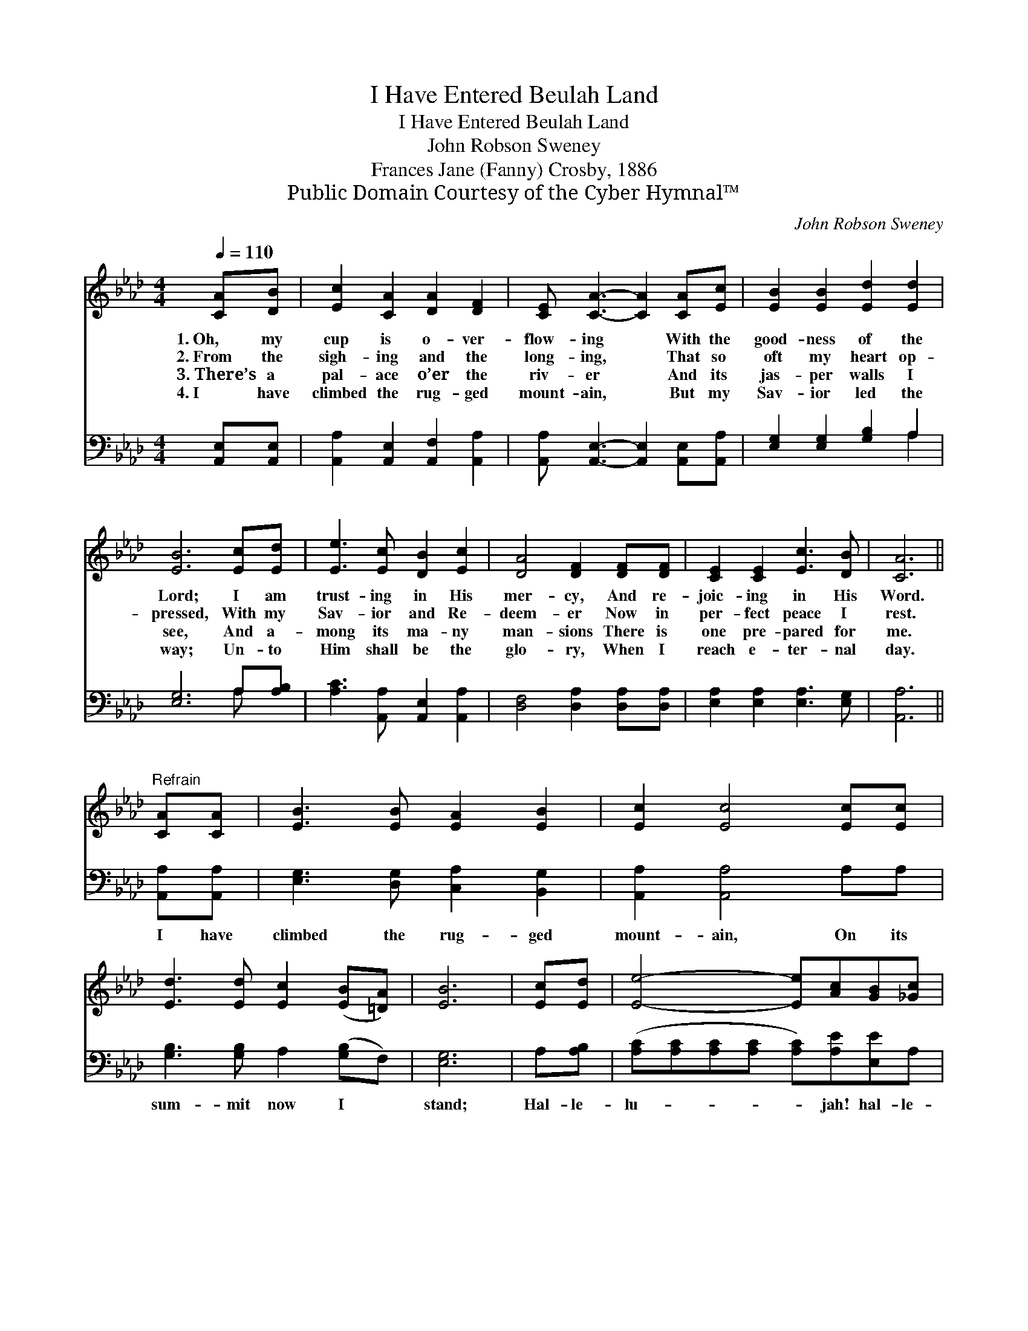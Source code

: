 X:1
T:I Have Entered Beulah Land
T:I Have Entered Beulah Land
T:John Robson Sweney
T:Frances Jane (Fanny) Crosby, 1886
T:Public Domain Courtesy of the Cyber Hymnal™
C:John Robson Sweney
Z:Public Domain
Z:Courtesy of the Cyber Hymnal™
%%score 1 ( 2 3 )
L:1/8
Q:1/4=110
M:4/4
K:Ab
V:1 treble 
V:2 bass 
V:3 bass 
V:1
 [CA][DB] | [Ec]2 [CA]2 [DA]2 [DF]2 | [CE] [CA]3- [CA]2 [CA][Ec] | [EB]2 [EB]2 [Ed]2 [Ed]2 | %4
w: 1.~Oh, my|cup is o- ver-|flow- ing * With the|good- ness of the|
w: 2.~From the|sigh- ing and the|long- ing, * That so|oft my heart op-|
w: 3.~There’s a|pal- ace o’er the|riv- er * And its|jas- per walls I|
w: 4.~I have|climbed the rug- ged|mount- ain, * But my|Sav- ior led the|
 [EB]6 [Ec][Ed] | [Ee]3 [Ec] [DB]2 [Ec]2 | [DA]4 [DF]2 [DF][DF] | [CE]2 [CE]2 [Ec]3 [DB] | [CA]6 || %9
w: Lord; I am|trust- ing in His|mer- cy, And re-|joic- ing in His|Word.|
w: pressed, With my|Sav- ior and Re-|deem- er Now in|per- fect peace I|rest.|
w: see, And a-|mong its ma- ny|man- sions There is|one pre- pared for|me.|
w: way; Un- to|Him shall be the|glo- ry, When I|reach e- ter- nal|day.|
"^Refrain" [CA][CA] | [EB]3 [EB] [EA]2 [EB]2 | [Ec]2 [Ec]4 [Ec][Ec] | %12
w: |||
w: |||
w: |||
w: |||
 [Ed]3 [Ed] [Ec]2 ([EB][=DA]) | [EB]6 | [Ec][Ed] | [Ee]4- [Ee][Ac][GB][_Gc] | %16
w: ||||
w: ||||
w: ||||
w: ||||
 [Fe]2 [Fd]4 [Fc][FB] | [EA]2 [CE]2 [Ec]3 [DB] | [CA]6 |] %19
w: |||
w: |||
w: |||
w: |||
V:2
 [A,,E,][A,,E,] | [A,,A,]2 [A,,E,]2 [A,,F,]2 [A,,A,]2 | [A,,A,] [A,,E,]3- [A,,E,]2 [A,,E,][A,,A,] | %3
w: ~ ~|~ ~ ~~ ~|~ ~ * ~ ~|
 [E,G,]2 [E,G,]2 [G,B,]2 A,2 | [E,G,]6 A,[A,B,] | [A,C]3 [A,,A,] [A,,E,]2 [A,,A,]2 | %6
w: ~ ~ ~ ~|~ ~ ~|~ ~ ~~ ~|
 [D,F,]4 [D,A,]2 [D,A,][D,A,] | [E,A,]2 [E,A,]2 [E,A,]3 [E,G,] | [A,,A,]6 || [A,,A,][A,,A,] | %10
w: ~ ~ ~ ~|~ ~ ~ ~|~|I have|
 [E,G,]3 [D,G,] [C,A,]2 [B,,G,]2 | [A,,A,]2 [A,,A,]4 A,A, | [G,B,]3 [G,B,] A,2 ([G,B,]F,) | %13
w: climbed the rug- ged|mount- ain, On its|sum- mit now I *|
 [E,G,]6 | A,[A,B,] | ([A,C][A,C][A,C][A,C] [A,C])[A,E][E,E]A, | [D,A,]2 [D,A,]4 [D,A,][D,D] | %17
w: stand;|Hal- le-|lu- * * * * jah! hal- le-|lu- jah! I have|
 [E,C]2 [E,A,]2 [E,A,]3 [E,G,] | [A,,A,]6 |] %19
w: en- tered Beu- lah|land.|
V:3
 x2 | x8 | x8 | x6 A,2 | x6 A, x | x8 | x8 | x8 | x6 || x2 | x8 | x8 | x8 | x6 | x2 | x8 | x8 | %17
 x8 | x6 |] %19


